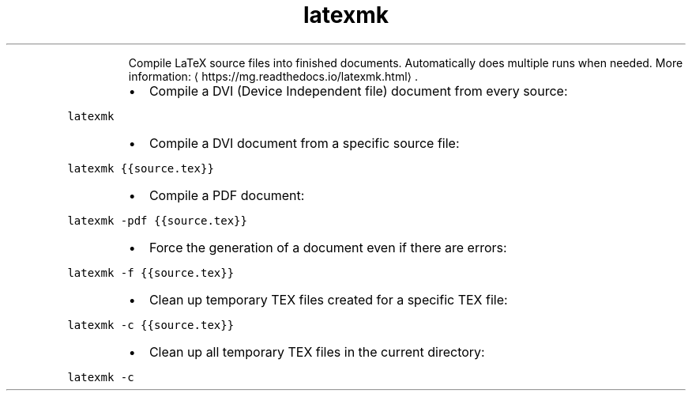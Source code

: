 .TH latexmk
.PP
.RS
Compile LaTeX source files into finished documents.
Automatically does multiple runs when needed.
More information: \[la]https://mg.readthedocs.io/latexmk.html\[ra]\&.
.RE
.RS
.IP \(bu 2
Compile a DVI (Device Independent file) document from every source:
.RE
.PP
\fB\fClatexmk\fR
.RS
.IP \(bu 2
Compile a DVI document from a specific source file:
.RE
.PP
\fB\fClatexmk {{source.tex}}\fR
.RS
.IP \(bu 2
Compile a PDF document:
.RE
.PP
\fB\fClatexmk \-pdf {{source.tex}}\fR
.RS
.IP \(bu 2
Force the generation of a document even if there are errors:
.RE
.PP
\fB\fClatexmk \-f {{source.tex}}\fR
.RS
.IP \(bu 2
Clean up temporary TEX files created for a specific TEX file:
.RE
.PP
\fB\fClatexmk \-c {{source.tex}}\fR
.RS
.IP \(bu 2
Clean up all temporary TEX files in the current directory:
.RE
.PP
\fB\fClatexmk \-c\fR
